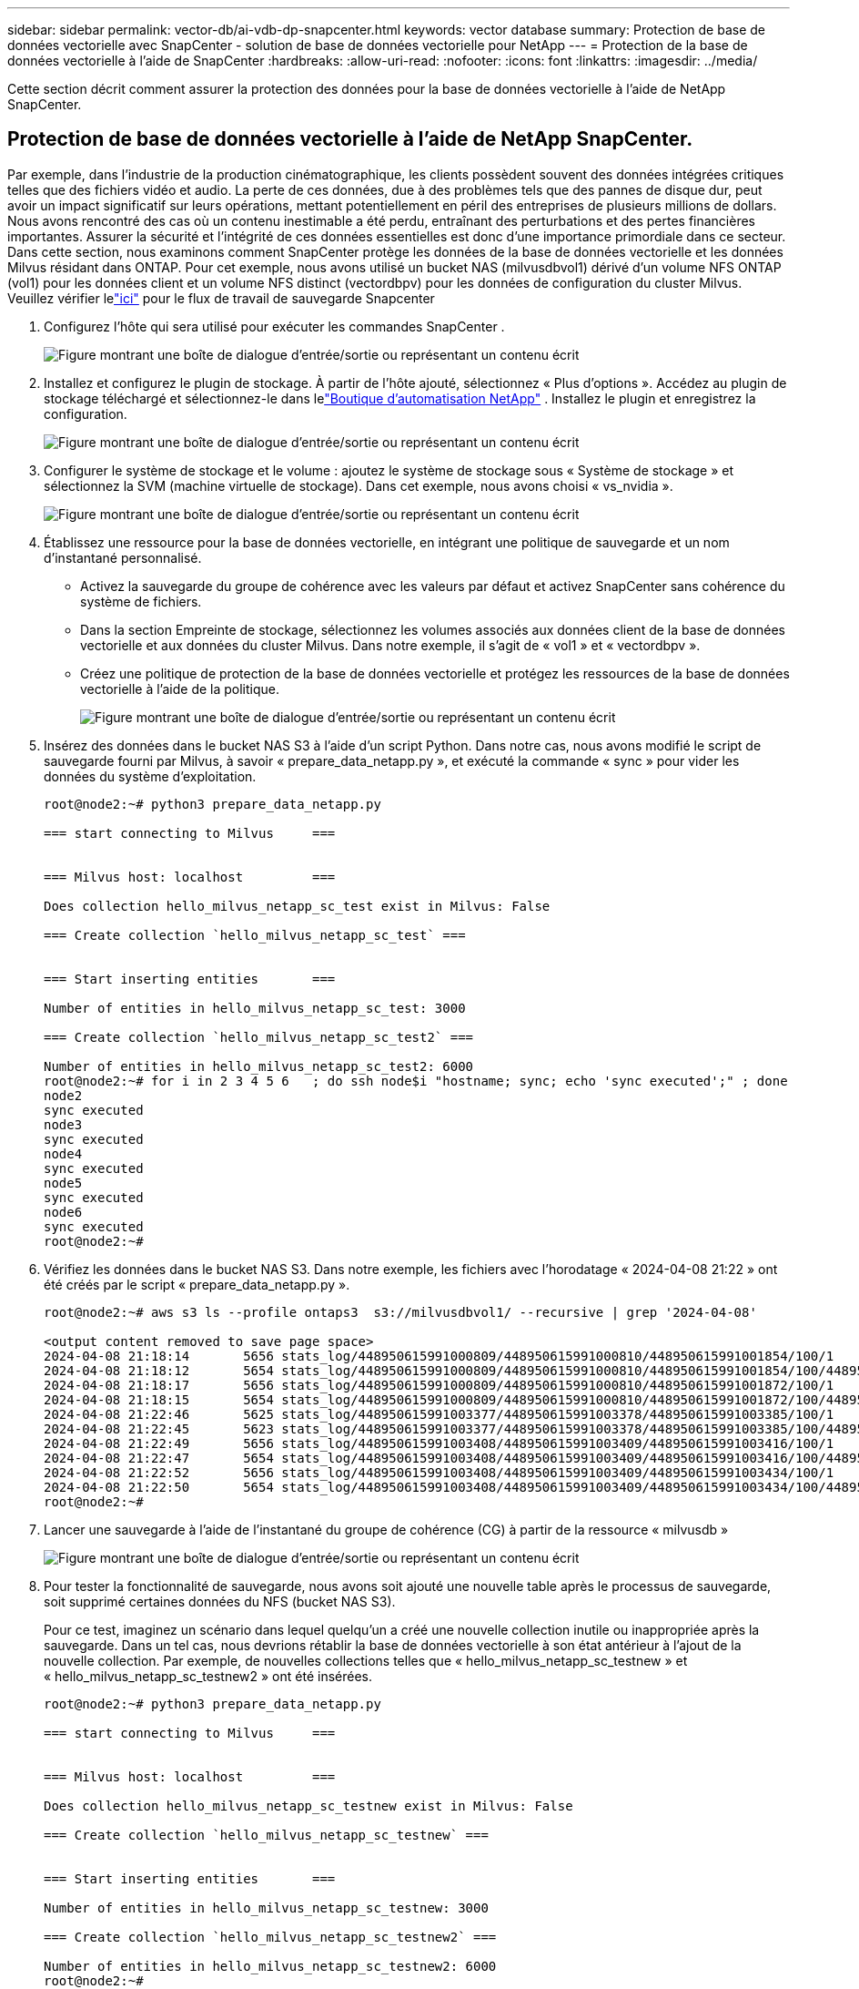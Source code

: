 ---
sidebar: sidebar 
permalink: vector-db/ai-vdb-dp-snapcenter.html 
keywords: vector database 
summary: Protection de base de données vectorielle avec SnapCenter - solution de base de données vectorielle pour NetApp 
---
= Protection de la base de données vectorielle à l'aide de SnapCenter
:hardbreaks:
:allow-uri-read: 
:nofooter: 
:icons: font
:linkattrs: 
:imagesdir: ../media/


[role="lead"]
Cette section décrit comment assurer la protection des données pour la base de données vectorielle à l'aide de NetApp SnapCenter.



== Protection de base de données vectorielle à l'aide de NetApp SnapCenter.

Par exemple, dans l’industrie de la production cinématographique, les clients possèdent souvent des données intégrées critiques telles que des fichiers vidéo et audio.  La perte de ces données, due à des problèmes tels que des pannes de disque dur, peut avoir un impact significatif sur leurs opérations, mettant potentiellement en péril des entreprises de plusieurs millions de dollars.  Nous avons rencontré des cas où un contenu inestimable a été perdu, entraînant des perturbations et des pertes financières importantes.  Assurer la sécurité et l’intégrité de ces données essentielles est donc d’une importance primordiale dans ce secteur.  Dans cette section, nous examinons comment SnapCenter protège les données de la base de données vectorielle et les données Milvus résidant dans ONTAP.  Pour cet exemple, nous avons utilisé un bucket NAS (milvusdbvol1) dérivé d'un volume NFS ONTAP (vol1) pour les données client et un volume NFS distinct (vectordbpv) pour les données de configuration du cluster Milvus. Veuillez vérifier lelink:https://docs.netapp.com/us-en/snapcenter-47/protect-sco/backup-workflow.html["ici"] pour le flux de travail de sauvegarde Snapcenter

. Configurez l’hôte qui sera utilisé pour exécuter les commandes SnapCenter .
+
image:sc-host-setup.png["Figure montrant une boîte de dialogue d'entrée/sortie ou représentant un contenu écrit"]

. Installez et configurez le plugin de stockage.  À partir de l'hôte ajouté, sélectionnez « Plus d'options ».  Accédez au plugin de stockage téléchargé et sélectionnez-le dans lelink:https://automationstore.netapp.com/snap-detail.shtml?packUuid=Storage&packVersion=1.0["Boutique d'automatisation NetApp"] .  Installez le plugin et enregistrez la configuration.
+
image:sc-storage-plugin.png["Figure montrant une boîte de dialogue d'entrée/sortie ou représentant un contenu écrit"]

. Configurer le système de stockage et le volume : ajoutez le système de stockage sous « Système de stockage » et sélectionnez la SVM (machine virtuelle de stockage).  Dans cet exemple, nous avons choisi « vs_nvidia ».
+
image:sc-storage-system.png["Figure montrant une boîte de dialogue d'entrée/sortie ou représentant un contenu écrit"]

. Établissez une ressource pour la base de données vectorielle, en intégrant une politique de sauvegarde et un nom d’instantané personnalisé.
+
** Activez la sauvegarde du groupe de cohérence avec les valeurs par défaut et activez SnapCenter sans cohérence du système de fichiers.
** Dans la section Empreinte de stockage, sélectionnez les volumes associés aux données client de la base de données vectorielle et aux données du cluster Milvus.  Dans notre exemple, il s'agit de « vol1 » et « vectordbpv ».
** Créez une politique de protection de la base de données vectorielle et protégez les ressources de la base de données vectorielle à l'aide de la politique.
+
image:sc-resource-vectordatabase.png["Figure montrant une boîte de dialogue d'entrée/sortie ou représentant un contenu écrit"]



. Insérez des données dans le bucket NAS S3 à l’aide d’un script Python.  Dans notre cas, nous avons modifié le script de sauvegarde fourni par Milvus, à savoir « prepare_data_netapp.py », et exécuté la commande « sync » pour vider les données du système d'exploitation.
+
[source, python]
----
root@node2:~# python3 prepare_data_netapp.py

=== start connecting to Milvus     ===


=== Milvus host: localhost         ===

Does collection hello_milvus_netapp_sc_test exist in Milvus: False

=== Create collection `hello_milvus_netapp_sc_test` ===


=== Start inserting entities       ===

Number of entities in hello_milvus_netapp_sc_test: 3000

=== Create collection `hello_milvus_netapp_sc_test2` ===

Number of entities in hello_milvus_netapp_sc_test2: 6000
root@node2:~# for i in 2 3 4 5 6   ; do ssh node$i "hostname; sync; echo 'sync executed';" ; done
node2
sync executed
node3
sync executed
node4
sync executed
node5
sync executed
node6
sync executed
root@node2:~#
----
. Vérifiez les données dans le bucket NAS S3.  Dans notre exemple, les fichiers avec l'horodatage « 2024-04-08 21:22 » ont été créés par le script « prepare_data_netapp.py ».
+
[source, bash]
----
root@node2:~# aws s3 ls --profile ontaps3  s3://milvusdbvol1/ --recursive | grep '2024-04-08'

<output content removed to save page space>
2024-04-08 21:18:14       5656 stats_log/448950615991000809/448950615991000810/448950615991001854/100/1
2024-04-08 21:18:12       5654 stats_log/448950615991000809/448950615991000810/448950615991001854/100/448950615990800869
2024-04-08 21:18:17       5656 stats_log/448950615991000809/448950615991000810/448950615991001872/100/1
2024-04-08 21:18:15       5654 stats_log/448950615991000809/448950615991000810/448950615991001872/100/448950615990800876
2024-04-08 21:22:46       5625 stats_log/448950615991003377/448950615991003378/448950615991003385/100/1
2024-04-08 21:22:45       5623 stats_log/448950615991003377/448950615991003378/448950615991003385/100/448950615990800899
2024-04-08 21:22:49       5656 stats_log/448950615991003408/448950615991003409/448950615991003416/100/1
2024-04-08 21:22:47       5654 stats_log/448950615991003408/448950615991003409/448950615991003416/100/448950615990800906
2024-04-08 21:22:52       5656 stats_log/448950615991003408/448950615991003409/448950615991003434/100/1
2024-04-08 21:22:50       5654 stats_log/448950615991003408/448950615991003409/448950615991003434/100/448950615990800913
root@node2:~#
----
. Lancer une sauvegarde à l'aide de l'instantané du groupe de cohérence (CG) à partir de la ressource « milvusdb »
+
image:sc-backup-vector-database.png["Figure montrant une boîte de dialogue d'entrée/sortie ou représentant un contenu écrit"]

. Pour tester la fonctionnalité de sauvegarde, nous avons soit ajouté une nouvelle table après le processus de sauvegarde, soit supprimé certaines données du NFS (bucket NAS S3).
+
Pour ce test, imaginez un scénario dans lequel quelqu’un a créé une nouvelle collection inutile ou inappropriée après la sauvegarde.  Dans un tel cas, nous devrions rétablir la base de données vectorielle à son état antérieur à l’ajout de la nouvelle collection.  Par exemple, de nouvelles collections telles que « hello_milvus_netapp_sc_testnew » et « hello_milvus_netapp_sc_testnew2 » ont été insérées.

+
[source, python]
----
root@node2:~# python3 prepare_data_netapp.py

=== start connecting to Milvus     ===


=== Milvus host: localhost         ===

Does collection hello_milvus_netapp_sc_testnew exist in Milvus: False

=== Create collection `hello_milvus_netapp_sc_testnew` ===


=== Start inserting entities       ===

Number of entities in hello_milvus_netapp_sc_testnew: 3000

=== Create collection `hello_milvus_netapp_sc_testnew2` ===

Number of entities in hello_milvus_netapp_sc_testnew2: 6000
root@node2:~#
----
. Exécutez une restauration complète du bucket NAS S3 à partir de l’instantané précédent.
+
image:sc-restore-vector-database.png["Figure montrant une boîte de dialogue d'entrée/sortie ou représentant un contenu écrit"]

. Utilisez un script Python pour vérifier les données des collections « hello_milvus_netapp_sc_test » et « hello_milvus_netapp_sc_test2 ».
+
[source, python]
----
root@node2:~# python3 verify_data_netapp.py

=== start connecting to Milvus     ===


=== Milvus host: localhost         ===

Does collection hello_milvus_netapp_sc_test exist in Milvus: True
{'auto_id': False, 'description': 'hello_milvus_netapp_sc_test', 'fields': [{'name': 'pk', 'description': '', 'type': <DataType.INT64: 5>, 'is_primary': True, 'auto_id': False}, {'name': 'random', 'description': '', 'type': <DataType.DOUBLE: 11>}, {'name': 'var', 'description': '', 'type': <DataType.VARCHAR: 21>, 'params': {'max_length': 65535}}, {'name': 'embeddings', 'description': '', 'type': <DataType.FLOAT_VECTOR: 101>, 'params': {'dim': 8}}]}
Number of entities in Milvus: hello_milvus_netapp_sc_test : 3000

=== Start Creating index IVF_FLAT  ===


=== Start loading                  ===


=== Start searching based on vector similarity ===

hit: id: 2998, distance: 0.0, entity: {'random': 0.9728033590489911}, random field: 0.9728033590489911
hit: id: 1262, distance: 0.08883658051490784, entity: {'random': 0.2978858685751561}, random field: 0.2978858685751561
hit: id: 1265, distance: 0.09590047597885132, entity: {'random': 0.3042039939240304}, random field: 0.3042039939240304
hit: id: 2999, distance: 0.0, entity: {'random': 0.02316334456872482}, random field: 0.02316334456872482
hit: id: 1580, distance: 0.05628091096878052, entity: {'random': 0.3855988746044062}, random field: 0.3855988746044062
hit: id: 2377, distance: 0.08096685260534286, entity: {'random': 0.8745922204004368}, random field: 0.8745922204004368
search latency = 0.2832s

=== Start querying with `random > 0.5` ===

query result:
-{'random': 0.6378742006852851, 'embeddings': [0.20963514, 0.39746657, 0.12019053, 0.6947492, 0.9535575, 0.5454552, 0.82360446, 0.21096309], 'pk': 0}
search latency = 0.2257s

=== Start hybrid searching with `random > 0.5` ===

hit: id: 2998, distance: 0.0, entity: {'random': 0.9728033590489911}, random field: 0.9728033590489911
hit: id: 747, distance: 0.14606499671936035, entity: {'random': 0.5648774800635661}, random field: 0.5648774800635661
hit: id: 2527, distance: 0.1530652642250061, entity: {'random': 0.8928974315571507}, random field: 0.8928974315571507
hit: id: 2377, distance: 0.08096685260534286, entity: {'random': 0.8745922204004368}, random field: 0.8745922204004368
hit: id: 2034, distance: 0.20354536175727844, entity: {'random': 0.5526117606328499}, random field: 0.5526117606328499
hit: id: 958, distance: 0.21908017992973328, entity: {'random': 0.6647383716417955}, random field: 0.6647383716417955
search latency = 0.5480s
Does collection hello_milvus_netapp_sc_test2 exist in Milvus: True
{'auto_id': True, 'description': 'hello_milvus_netapp_sc_test2', 'fields': [{'name': 'pk', 'description': '', 'type': <DataType.INT64: 5>, 'is_primary': True, 'auto_id': True}, {'name': 'random', 'description': '', 'type': <DataType.DOUBLE: 11>}, {'name': 'var', 'description': '', 'type': <DataType.VARCHAR: 21>, 'params': {'max_length': 65535}}, {'name': 'embeddings', 'description': '', 'type': <DataType.FLOAT_VECTOR: 101>, 'params': {'dim': 8}}]}
Number of entities in Milvus: hello_milvus_netapp_sc_test2 : 6000

=== Start Creating index IVF_FLAT  ===


=== Start loading                  ===


=== Start searching based on vector similarity ===

hit: id: 448950615990642008, distance: 0.07805602252483368, entity: {'random': 0.5326684390871348}, random field: 0.5326684390871348
hit: id: 448950615990645009, distance: 0.07805602252483368, entity: {'random': 0.5326684390871348}, random field: 0.5326684390871348
hit: id: 448950615990640618, distance: 0.13562293350696564, entity: {'random': 0.7864676926688837}, random field: 0.7864676926688837
hit: id: 448950615990642314, distance: 0.10414951294660568, entity: {'random': 0.2209597460821181}, random field: 0.2209597460821181
hit: id: 448950615990645315, distance: 0.10414951294660568, entity: {'random': 0.2209597460821181}, random field: 0.2209597460821181
hit: id: 448950615990640004, distance: 0.11571306735277176, entity: {'random': 0.7765521996186631}, random field: 0.7765521996186631
search latency = 0.2381s

=== Start querying with `random > 0.5` ===

query result:
-{'embeddings': [0.15983285, 0.72214717, 0.7414838, 0.44471496, 0.50356466, 0.8750043, 0.316556, 0.7871702], 'pk': 448950615990639798, 'random': 0.7820620141382767}
search latency = 0.3106s

=== Start hybrid searching with `random > 0.5` ===

hit: id: 448950615990642008, distance: 0.07805602252483368, entity: {'random': 0.5326684390871348}, random field: 0.5326684390871348
hit: id: 448950615990645009, distance: 0.07805602252483368, entity: {'random': 0.5326684390871348}, random field: 0.5326684390871348
hit: id: 448950615990640618, distance: 0.13562293350696564, entity: {'random': 0.7864676926688837}, random field: 0.7864676926688837
hit: id: 448950615990640004, distance: 0.11571306735277176, entity: {'random': 0.7765521996186631}, random field: 0.7765521996186631
hit: id: 448950615990643005, distance: 0.11571306735277176, entity: {'random': 0.7765521996186631}, random field: 0.7765521996186631
hit: id: 448950615990640402, distance: 0.13665105402469635, entity: {'random': 0.9742541034109935}, random field: 0.9742541034109935
search latency = 0.4906s
root@node2:~#
----
. Vérifiez que la collection inutile ou inappropriée n'est plus présente dans la base de données.
+
[source, python]
----
root@node2:~# python3 verify_data_netapp.py

=== start connecting to Milvus     ===


=== Milvus host: localhost         ===

Does collection hello_milvus_netapp_sc_testnew exist in Milvus: False
Traceback (most recent call last):
  File "/root/verify_data_netapp.py", line 37, in <module>
    recover_collection = Collection(recover_collection_name)
  File "/usr/local/lib/python3.10/dist-packages/pymilvus/orm/collection.py", line 137, in __init__
    raise SchemaNotReadyException(
pymilvus.exceptions.SchemaNotReadyException: <SchemaNotReadyException: (code=1, message=Collection 'hello_milvus_netapp_sc_testnew' not exist, or you can pass in schema to create one.)>
root@node2:~#
----


En conclusion, l'utilisation de SnapCenter de NetApp pour protéger les données de bases de données vectorielles et les données Milvus résidant dans ONTAP offre des avantages significatifs aux clients, en particulier dans les secteurs où l'intégrité des données est primordiale, comme la production cinématographique.  La capacité de SnapCenter à créer des sauvegardes cohérentes et à effectuer des restaurations complètes des données garantit que les données critiques, telles que les fichiers vidéo et audio intégrés, sont protégées contre les pertes dues à des pannes de disque dur ou à d'autres problèmes.  Cela permet non seulement d’éviter les perturbations opérationnelles, mais également de se prémunir contre des pertes financières importantes.

Dans cette section, nous avons démontré comment SnapCenter peut être configuré pour protéger les données résidant dans ONTAP, y compris la configuration des hôtes, l'installation et la configuration des plugins de stockage et la création d'une ressource pour la base de données vectorielle avec un nom d'instantané personnalisé.  Nous avons également montré comment effectuer une sauvegarde à l’aide de l’instantané du groupe de cohérence et vérifier les données dans le bucket NAS S3.

De plus, nous avons simulé un scénario dans lequel une collection inutile ou inappropriée a été créée après la sauvegarde.  Dans de tels cas, la capacité de SnapCenter à effectuer une restauration complète à partir d'un instantané précédent garantit que la base de données vectorielle peut être rétablie à son état avant l'ajout de la nouvelle collection, préservant ainsi l'intégrité de la base de données.  Cette capacité à restaurer des données à un moment précis est inestimable pour les clients, leur offrant l’assurance que leurs données sont non seulement sécurisées mais également correctement conservées.  Ainsi, le produit SnapCenter de NetApp offre aux clients une solution robuste et fiable pour la protection et la gestion des données.
